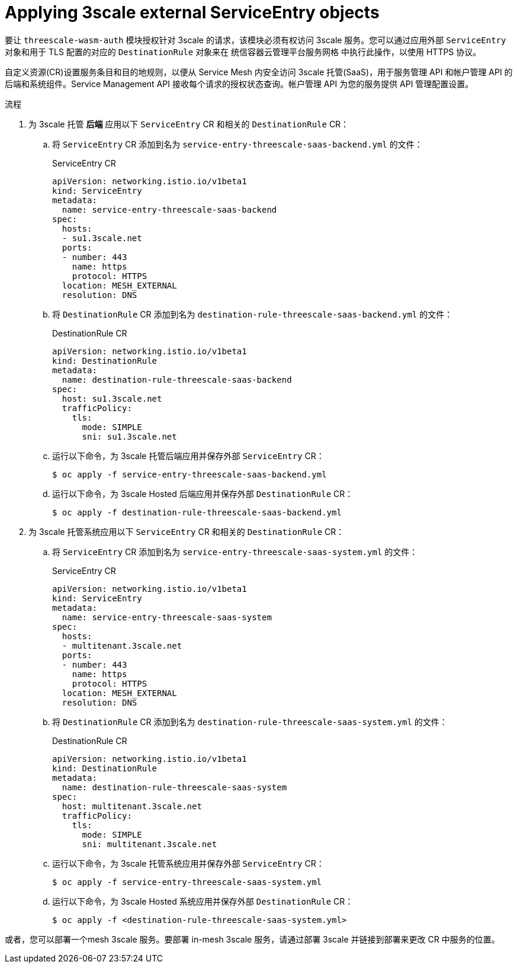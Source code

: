 // Module included in the following assembly:
//
// service_mesh/v2x/ossm-threescale-webassembly-module.adoc

:_content-type: PROCEDURE
[id="ossm-threescale-applying-external-service-entry-objects_{context}"]
= Applying 3scale external ServiceEntry objects

要让 `threescale-wasm-auth` 模块授权针对 3scale 的请求，该模块必须有权访问 3scale 服务。您可以通过应用外部 `ServiceEntry`  对象和用于 TLS 配置的对应的 `DestinationRule` 对象来在 统信容器云管理平台服务网格 中执行此操作，以使用 HTTPS 协议。

自定义资源(CR)设置服务条目和目的地规则，以便从 Service Mesh 内安全访问 3scale 托管(SaaS)，用于服务管理 API 和帐户管理 API 的后端和系统组件。Service Management API 接收每个请求的授权状态查询。帐户管理 API 为您的服务提供 API 管理配置设置。

.流程

. 为 3scale 托管  *后端* 应用以下  `ServiceEntry` CR 和相关的  `DestinationRule` CR：
.. 将 `ServiceEntry` CR 添加到名为 `service-entry-threescale-saas-backend.yml` 的文件：
+
.ServiceEntry CR
[source,terminal]
----
apiVersion: networking.istio.io/v1beta1
kind: ServiceEntry
metadata:
  name: service-entry-threescale-saas-backend
spec:
  hosts:
  - su1.3scale.net
  ports:
  - number: 443
    name: https
    protocol: HTTPS
  location: MESH_EXTERNAL
  resolution: DNS
----
.. 将 `DestinationRule` CR 添加到名为 `destination-rule-threescale-saas-backend.yml` 的文件：
+
.DestinationRule CR
[source,terminal]
----
apiVersion: networking.istio.io/v1beta1
kind: DestinationRule
metadata:
  name: destination-rule-threescale-saas-backend
spec:
  host: su1.3scale.net
  trafficPolicy:
    tls:
      mode: SIMPLE
      sni: su1.3scale.net
----

.. 运行以下命令，为 3scale 托管后端应用并保存外部  `ServiceEntry` CR：
+
[source,terminal]
----
$ oc apply -f service-entry-threescale-saas-backend.yml
----

.. 运行以下命令，为 3scale Hosted 后端应用并保存外部 `DestinationRule` CR：
+
[source,terminal]
----
$ oc apply -f destination-rule-threescale-saas-backend.yml
----

. 为 3scale 托管系统应用以下 `ServiceEntry` CR 和相关的  `DestinationRule` CR：
.. 将 `ServiceEntry` CR 添加到名为 `service-entry-threescale-saas-system.yml` 的文件：
+
.ServiceEntry CR
[source,terminal]
----
apiVersion: networking.istio.io/v1beta1
kind: ServiceEntry
metadata:
  name: service-entry-threescale-saas-system
spec:
  hosts:
  - multitenant.3scale.net
  ports:
  - number: 443
    name: https
    protocol: HTTPS
  location: MESH_EXTERNAL
  resolution: DNS
----
.. 将 `DestinationRule` CR 添加到名为 `destination-rule-threescale-saas-system.yml` 的文件：
+
.DestinationRule CR
[source,terminal]
----
apiVersion: networking.istio.io/v1beta1
kind: DestinationRule
metadata:
  name: destination-rule-threescale-saas-system
spec:
  host: multitenant.3scale.net
  trafficPolicy:
    tls:
      mode: SIMPLE
      sni: multitenant.3scale.net
----

.. 运行以下命令，为 3scale 托管系统应用并保存外部 `ServiceEntry`  CR：
+
[source,terminal]
----
$ oc apply -f service-entry-threescale-saas-system.yml
----

.. 运行以下命令，为 3scale Hosted 系统应用并保存外部 `DestinationRule` CR：
+
[source,terminal]
----
$ oc apply -f <destination-rule-threescale-saas-system.yml>
----

或者，您可以部署一个mesh 3scale 服务。要部署 in-mesh 3scale 服务，请通过部署 3scale 并链接到部署来更改 CR 中服务的位置。

